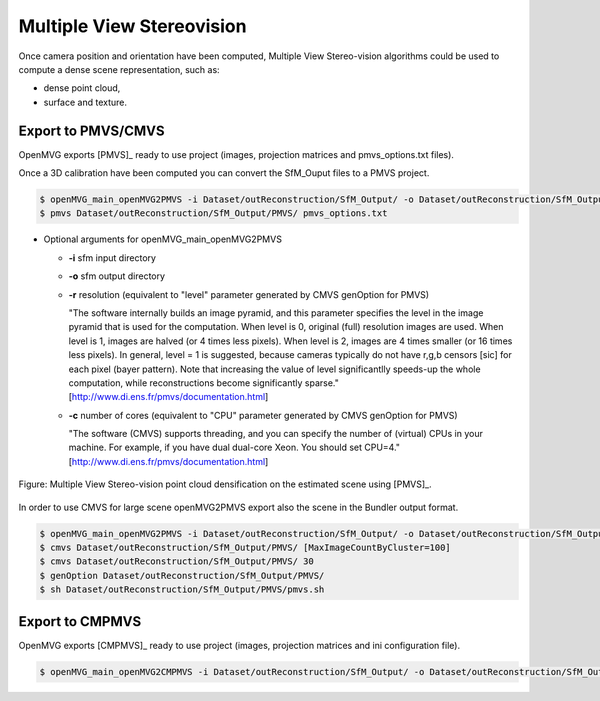 
*************************************
Multiple View Stereovision
*************************************

Once camera position and orientation have been computed, Multiple View Stereo-vision algorithms could be used 
to compute a dense scene representation, such as:

- dense point cloud,
- surface and texture.


Export to PMVS/CMVS
========================

OpenMVG exports [PMVS]_ ready to use project (images, projection matrices and pmvs_options.txt files).

Once a 3D calibration have been computed you can convert the SfM_Ouput files to a PMVS project.

.. code-block:: c++

  $ openMVG_main_openMVG2PMVS -i Dataset/outReconstruction/SfM_Output/ -o Dataset/outReconstruction/SfM_Output/
  $ pmvs Dataset/outReconstruction/SfM_Output/PMVS/ pmvs_options.txt
  
- Optional arguments for openMVG_main_openMVG2PMVS
 
  - **-i** sfm input directory
  - **-o** sfm output directory
  - **-r** resolution (equivalent to "level" parameter generated by CMVS genOption for PMVS)
   
    "The software internally builds an image pyramid, and this parameter specifies the level in the 
    image pyramid that is used for the computation. When level is 0, original (full) resolution images are used. 
    When level is 1, images are halved (or 4 times less pixels). When level is 2, images are 4 times smaller (or 16 times less pixels). 
    In general, level = 1 is suggested, because cameras typically do not have r,g,b censors [sic] for each pixel (bayer pattern). 
    Note that increasing the value of level significantlly speeds-up the whole computation, 
    while reconstructions become significantly sparse." [http://www.di.ens.fr/pmvs/documentation.html]
    
  - **-c** number of cores (equivalent to "CPU" parameter generated by CMVS genOption for PMVS)
  
    "The software (CMVS) supports threading, and you can specify the number of (virtual) CPUs in your machine. 
    For example, if you have dual dual-core Xeon. You should set CPU=4." [http://www.di.ens.fr/pmvs/documentation.html]



.. figure:: resultOutput.png
   :align: center

   Figure: Multiple View Stereo-vision point cloud densification on the estimated scene using [PMVS]_.

In order to use CMVS for large scene openMVG2PMVS export also the scene in the Bundler output format.

.. code-block:: c++

  $ openMVG_main_openMVG2PMVS -i Dataset/outReconstruction/SfM_Output/ -o Dataset/outReconstruction/SfM_Output/
  $ cmvs Dataset/outReconstruction/SfM_Output/PMVS/ [MaxImageCountByCluster=100]
  $ cmvs Dataset/outReconstruction/SfM_Output/PMVS/ 30
  $ genOption Dataset/outReconstruction/SfM_Output/PMVS/
  $ sh Dataset/outReconstruction/SfM_Output/PMVS/pmvs.sh


Export to CMPMVS
========================

OpenMVG exports [CMPMVS]_ ready to use project (images, projection matrices and ini configuration file).

.. code-block:: c++

  $ openMVG_main_openMVG2CMPMVS -i Dataset/outReconstruction/SfM_Output/ -o Dataset/outReconstruction/SfM_Output/

